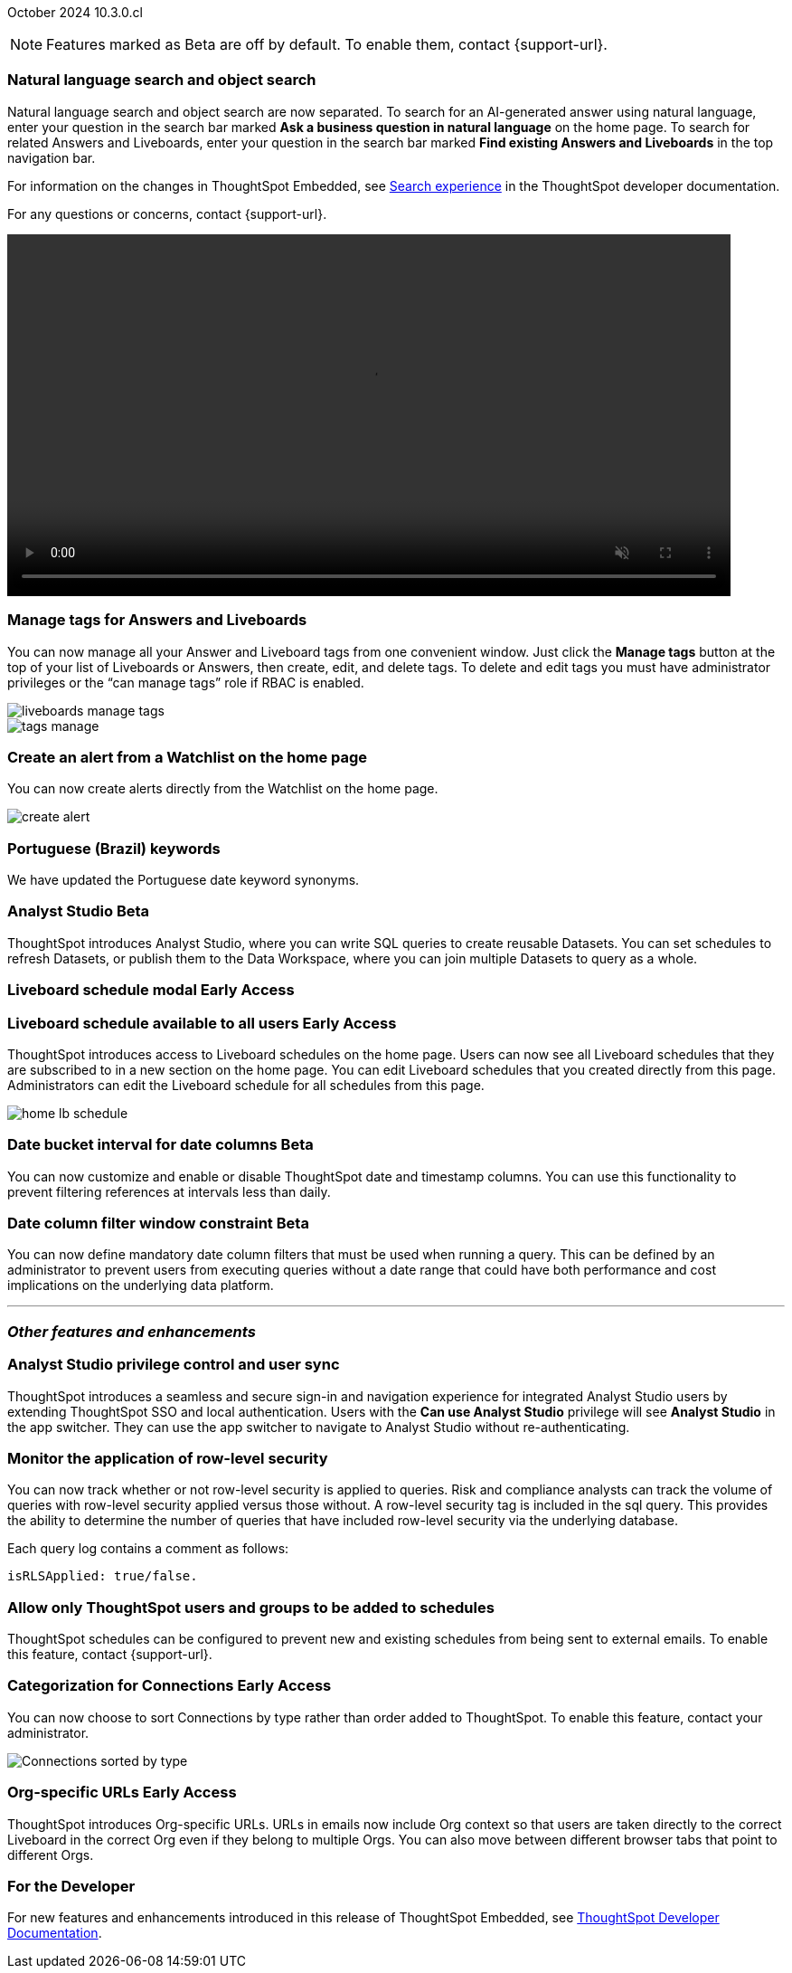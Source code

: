 ifndef::pendo-links[]
October 2024 [label label-dep]#10.3.0.cl#
endif::[]
ifdef::pendo-links[]
[month-year-whats-new]#October 2024#
[label label-dep-whats-new]#10.3.0.cl#
endif::[]

ifndef::free-trial-feature[]
NOTE: Features marked as [.badge.badge-update-note]#Beta# are off by default. To enable them, contact {support-url}.
endif::free-trial-feature[]

[#primary-10-3-0-cl]

// Business User


[#10-3-0-cl-search-split]
[discrete]
=== Natural language search and object search

// Naomi. jira: SCAL-210305. docs jira: SCAL-221925
// PM: Mohil, Neerav. gif, not image. show natural language search and how to find an object (typeahead). show that the object search bar is present on every page.

Natural language search and object search are now separated. To search for an AI-generated answer using natural language, enter your question in the search bar marked *Ask a business question in natural language*  on the home page. To search for related Answers and Liveboards, enter your question in the search bar marked *Find existing Answers and Liveboards* in the top navigation bar.

For information on the changes in ThoughtSpot Embedded, see https://developers.thoughtspot.com/docs/full-app-customize#_search_experience[Search experience^] in the ThoughtSpot developer documentation.

For any questions or concerns, contact {support-url}.

ifndef::pendo-links[]
+++
<video autoplay loop muted controls width="800" controlsList="nodownload">
<source src="https://docs.thoughtspot.com/cloud/10.1.0.cl/_images/split-search.mp4" type="video/mp4">
</video>
+++
endif::pendo-links[]
ifdef::pendo-links[]
+++
<video autoplay loop muted controls width="676" controlsList="nodownload">
<source src="https://docs.thoughtspot.com/cloud/10.1.0.cl/_images/split-search.mp4" type="video/mp4">
</video>
+++
endif::pendo-links[]

[#10-3-0-cl-tag]
[discrete]
=== Manage tags for Answers and Liveboards

// Mark. jira: SCAL-216879. docs jira: SCAL-223905
// PM: Mohil. add image with manage tags button?

You can now manage all your Answer and Liveboard tags from one convenient window. Just click the *Manage tags* button at the top of your list of Liveboards or Answers, then create, edit, and delete tags. To delete and edit tags you must have administrator privileges or the “can manage tags” role if RBAC is enabled.

[.bordered]
image::liveboards_manage_tags.png[]
[.bordered]
image::tags-manage.png[]



[#10-3-0-cl-alert]
[discrete]
=== Create an alert from a Watchlist on the home page

// Mary. jira: SCAL-199338. docs jira: SCAL-224679
// PM: Rahul PJP

You can now create alerts directly from the Watchlist on the home page.

[.bordered]
image::create-alert.png[]

[#10-3-0-cl-keywords]
[discrete]
=== Portuguese (Brazil) keywords

// Naomi. docs jira: SCAL-220633.
// PM: Aashna

We have updated the Portuguese date keyword synonyms.

// Analyst

////
ifndef::free-trial-feature[]
ifndef::pendo-links[]
[#10-3-0-cl-csv-upload]
[discrete]
=== CSV upload to Answers [.badge.badge-beta]#Beta#
endif::[]
ifdef::pendo-links[]
[#10-3-0-cl-csv-upload]
[discrete]
=== CSV upload to Answers [.badge.badge-beta-whats-new]#Beta#
endif::[]

// Naomi. jira: SCAL-181354, SCAL-181358. docs jira: SCAL-220822
// PM: Aaghran. should i mention that this feature is specifically to replace/ make less tempting the download to Excel feature? create a gif.

You can now upload data related to your Search and append it directly to an Answer. This allows you to add data columns to an Answer without navigating away from your current analysis. To enable this feature, currently enabled only on Snowflake, contact {support-url}.

ifndef::pendo-links[]
+++
<video autoplay loop muted controls width="800" controlsList="nodownload">
<source src="https://docs.thoughtspot.com/cloud/10.1.0.cl/_images/data-augment.mp4" type="video/mp4">
</video>
+++
endif::pendo-links[]
ifdef::pendo-links[]
+++
<video autoplay loop muted controls width="676" controlsList="nodownload">
<source src="https://docs.thoughtspot.com/cloud/10.1.0.cl/_images/data-augment.mp4" type="video/mp4">
</video>
+++
endif::pendo-links[]

endif::free-trial-feature[]
////

ifndef::free-trial-feature[]
ifndef::pendo-links[]
[#10-3-0-cl-mode]
[discrete]
=== Analyst Studio [.badge.badge-beta]#Beta#
endif::[]
ifdef::pendo-links[]
[#10-3-0-cl-mode]
[discrete]
=== Analyst Studio [.badge.badge-beta-whats-new]#Beta#
endif::[]

// Naomi. jira: SCAL-211323. docs jira: SCAL-225087
// PM: Shruthi. add image. main focuses: create extracts, advanced analytics,

ThoughtSpot introduces Analyst Studio, where you can write SQL queries to create reusable Datasets. You can set schedules to refresh Datasets, or publish them to the Data Workspace, where you can join multiple Datasets to query as a whole.

endif::free-trial-feature[]



////
[#10-3-0-cl-cohorts]
[discrete]
=== Bug fixes for cohorts

// Mary. jira: SCAL-217310. docs jira: SCAL-?
// PM: Damian - internal bug fix no doc needed.
////


ifndef::free-trial-feature[]
ifndef::pendo-links[]
[#10-3-0-cl-lb]
[discrete]
=== Liveboard schedule modal [.badge.badge-early-access]#Early Access#
endif::[]
ifdef::pendo-links[]
[#10-3-0-cl-lb]
[discrete]
=== Liveboard schedule modal [.badge.badge-early-access-whats-new]#Early Access#
endif::[]

// Mary. jira: SCAL-208470. docs jira: SCAL-?
// PM: Dilip - waiting for more information and doc JIRA (currently marked as no doc needed). PM says there is no functional change, but the scree caps and instructions definitely require updating (https://docs.thoughtspot.com/cloud/latest/liveboard-schedule). Not sure if it should be included in the WN.

endif::free-trial-feature[]

ifndef::free-trial-feature[]
ifndef::pendo-links[]
[#10-3-0-cl-react]
[discrete]
=== Liveboard schedule available to all users [.badge.badge-early-access]#Early Access#
endif::[]
ifdef::pendo-links[]
[#10-3-0-cl-react]
[discrete]
=== Liveboard schedule available to all users [.badge.badge-early-access-whats-new]#Early Access#
endif::[]

// Mary. jira: SCAL-160492. docs jira: SCAL-223961
// PM: Arpit. add image with square around the left rail section on home page.

ThoughtSpot introduces access to Liveboard schedules on the home page. Users can now see all Liveboard schedules that they are subscribed to in a new section on the home page. You can edit Liveboard schedules that you created directly from this page. Administrators can edit the Liveboard schedule for all schedules from this page.

[.bordered]
image::home-lb-schedule.png[]


endif::free-trial-feature[]

ifndef::free-trial-feature[]
ifndef::pendo-links[]
[#10-3-0-cl-bucket]
[discrete]
=== Date bucket interval for date columns [.badge.badge-beta]#Beta#
endif::[]
ifdef::pendo-links[]
[#10-3-0-cl-bucket]
[discrete]
=== ThoughtSpot introduces additional controls for date bucket intervals in date columns [.badge.badge-beta-whats-new]#Beta#
endif::[]

// Mary. jira: SCAL-210168. docs jira: SCAL-220583
// PM: Damian - waiting for more information from PM


You can now customize and enable or disable  ThoughtSpot date and timestamp columns. You can use this functionality to prevent filtering references at intervals less than daily.

endif::free-trial-feature[]


ifndef::free-trial-feature[]
ifndef::pendo-links[]
[#10-3-0-cl-column]
[discrete]
=== Date column filter window constraint [.badge.badge-beta]#Beta#
endif::[]
ifdef::pendo-links[]
[#10-3-0-cl-column]
[discrete]
=== Date column filter window constraint [.badge.badge-beta-whats-new]#Beta#
endif::[]

// Mary. jira: SCAL-210167. docs jira: SCAL-220585
// PM: Damian - waiting for more information from PM

You can now define mandatory date column filters that must be used when running a query. This can be defined by an administrator to prevent users from executing queries without a date range that could have both performance and cost implications on the underlying data platform.


endif::free-trial-feature[]



'''
[#secondary-10-3-0-cl]
[discrete]
=== _Other features and enhancements_

// Data Engineer

[#10-3-0-cl-okta]
[discrete]
=== Analyst Studio privilege control and user sync

// Mary. jira: SCAL-211845. docs jira: SCAL-224995
// PM: Aashica - waiting for doc jira from PM. check if GA or beta. move below the fold.

ThoughtSpot introduces a seamless and secure sign-in and navigation experience for integrated Analyst Studio users by extending ThoughtSpot SSO and local authentication.
Users with the *Can use Analyst Studio* privilege will see *Analyst Studio* in the app switcher. They can use the app switcher to navigate to Analyst Studio without re-authenticating.




[#10-3-0-cl-rls]
[discrete]
=== Monitor the application of row-level security

// Mary. jira: SCAL-210151.
// PM: Damian. take a screenshot of how it looks in the sql query. does it look the same in the sql query as in the query log? - still waiting for clarification from Damian.

You can now track whether or not row-level security is applied to queries. Risk and compliance analysts can track the volume of queries with row-level security applied versus those without. A row-level security tag is included in the sql query. This provides the ability to determine the number of queries that have included row-level security via the underlying database.

Each query log contains a comment as follows:
----
isRLSApplied: true/false.
----




[#10-3-0-cl-schedule]
[discrete]
=== Allow only ThoughtSpot users and groups to be added to schedules

// Mary. jira: SCAL-212742. docs jira: SCAL-223959
// PM: Arpit. waiting for confirmation of beta or EA

ThoughtSpot schedules can be configured to prevent new and existing schedules from being sent to external emails. To enable this feature, contact {support-url}.





ifndef::free-trial-feature[]
ifndef::pendo-links[]
[#10-3-0-cl-connection]
[discrete]
=== Categorization for Connections [.badge.badge-early-access]#Early Access#
endif::[]
ifdef::pendo-links[]
[#10-3-0-cl-connection]
[discrete]
=== Categorization for Connections [.badge.badge-early-access-whats-new]#Early Access#
endif::[]

// Naomi. jira: SCAL-207602. docs jira: SCAL-219033
// PM: Aaghran. add image.

You can now choose to sort Connections by type rather than order added to ThoughtSpot. To enable this feature, contact your administrator.

image:connection-sort.png[Connections sorted by type]

endif::free-trial-feature[]

////
[#10-3-0-cl-coach]
[discrete]
=== Content-aware filter values for Sage Coach
// Naomi. jira: SCAL-212191. docs jira: SCAL-?
// PM: Alok, Anant. release notes only.
////

// IT/ Ops Engineer


ifndef::free-trial-feature[]
ifndef::pendo-links[]
[#10-3-0-cl-orgs]
[discrete]
=== Org-specific URLs [.badge.badge-early-access-whats-new]#Early Access#
endif::[]
ifdef::pendo-links[]
[#10-3-0-cl-orgs]
[discrete]
=== Org-specific URLs [.badge.badge-early-access-whats-new]#Early Access#
endif::[]

// Mary. JIRA: SCAL-202402. docs JIRA: SCAL-212285
// PM: Aashica

ThoughtSpot introduces Org-specific URLs. URLs in emails now include Org context so that users are taken directly to the correct Liveboard in the correct Org even if they belong to multiple Orgs.
You can also move between different browser tabs that point to different Orgs.

////
For more information, see
ifndef::pendo-links[]
xref:orgs-overview.adoc[Multi-tenancy with Orgs].
endif::[]
ifdef::pendo-links[]
xref:orgs-overview.adoc[Multi-tenancy with Orgs,window=_blank].
endif::[]
////
endif::free-trial-feature[]



ifndef::free-trial-feature[]
[discrete]
=== For the Developer

For new features and enhancements introduced in this release of ThoughtSpot Embedded, see https://developers.thoughtspot.com/docs/?pageid=whats-new[ThoughtSpot Developer Documentation^].
endif::free-trial-feature[]